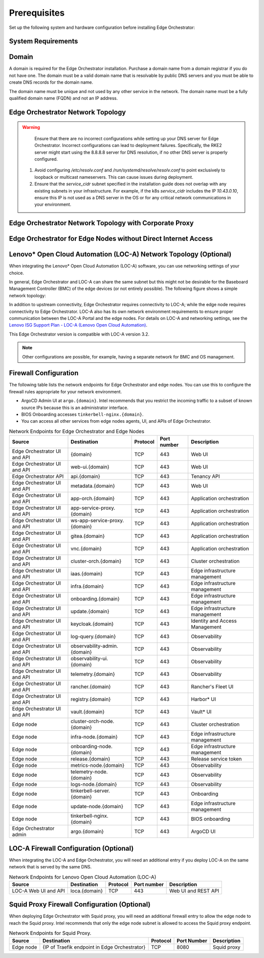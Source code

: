 Prerequisites
=============

Set up the following system and hardware configuration before installing
Edge Orchestrator:


System Requirements
-------------------

Domain
------

A domain is required for the Edge Orchestrator installation. Purchase a domain
name from a domain registrar if you do not have one. The domain must be a
valid domain name that is resolvable by public DNS servers and you must be
able to create DNS records for the domain name.

The domain name must be unique and not used by any other service in the
network. The domain name must be a fully qualified domain name (FQDN) and not
an IP address.



Edge Orchestrator Network Topology
----------------------------------

.. warning::
   Ensure that there are no incorrect configurations while setting up your DNS server for Edge Orchestrator. Incorrect configurations can lead to deployment failures. Specifically, the RKE2 server might start using the 8.8.8.8 server for DNS resolution, if no other DNS server is properly configured.

  1. Avoid configuring `/etc/resolv.conf` and `/run/systemd/resolve/resolv.conf` to point exclusively to loopback or multicast nameservers. This can cause issues during deployment.

  2. Ensure that the `service_cidr` subnet specified in the installation guide does not overlap with any existing subnets in your infrastructure. For example, if the k8s `service_cidr` includes the IP `10.43.0.10`, ensure this IP is not used as a DNS server in the OS or for any critical network communications in your environment.

.. image:: ../images/on-prem-install-topology-config.png
   :alt: The network topology for Edge Orchestrator
   :width: 500px
   :align: center


Edge Orchestrator Network Topology with Corporate Proxy
--------------------------------------------------------

.. image:: ../images/on-prem-install-topology-config-with-corporate-proxy.png
   :alt: The network topology for Edge Orchestrator
   :width: 500px
   :align: center

Edge Orchestrator for Edge Nodes without Direct Internet Access
----------------------------------------------------------------

.. image:: ../images/on-prem-install-topology-config-with-squid-proxy.png
   :alt: The network topology for Edge Orchestrator
   :width: 500px
   :align: center

Lenovo\* Open Cloud Automation (LOC-A) Network Topology (Optional)
------------------------------------------------------------------

When integrating the Lenovo\* Open Cloud Automation (LOC-A) software, you can use networking settings of your choice.

In general, Edge Orchestrator and LOC-A can share the same subnet but this might not be desirable for the Baseboard Management Controller (BMC) of the edge devices (or not entirely possible). The following figure shows a simple network topology:

.. image:: ../images/on-prem-loca-install-topology-config.png
   :alt: The network topology for Edge Orchestrator and LOC-A
   :width: 500px
   :align: center

In addition to upstream connectivity, Edge Orchestrator requires connectivity to LOC-A; while the edge node requires connectivity to Edge Orchestrator. LOC-A also has its own network environment requirements to ensure proper communication between the LOC-A Portal and the edge nodes. For details on LOC-A and networking settings, see the `Lenovo ISG Support Plan - LOC-A (Lenovo Open Cloud Automation) <https://support.lenovo.com/us/en/solutions/ht509884-loc-a-lenovo-open-cloud-automation-for-vcf>`_.

This Edge Orchestrator version is compatible with LOC-A version 3.2.

.. note::
   Other configurations are possible, for example, having a separate network for BMC and OS management.

Firewall Configuration
----------------------

The following table lists the network endpoints for Edge Orchestrator and edge nodes. You can use this to configure the firewall rules appropriate for your network environment.

* ArgoCD Admin UI at ``argo.{domain}``. Intel recommends that you restrict the incoming traffic to a subset of known source IPs because this is an administrator interface.
* BIOS Onboarding accesses ``tinkerbell-nginx.{domain}``.
* You can access all other services from edge nodes agents, UI, and APIs of Edge Orchestrator.

.. list-table:: Network Endpoints for Edge Orchestrator and Edge Nodes
   :header-rows: 1

   * -  Source
     -  Destination
     -  Protocol
     -  Port number
     -  Description
   * -  Edge Orchestrator UI and API
     -  {domain}
     -  TCP
     -  443
     -  Web UI
   * -  Edge Orchestrator UI and API
     -  web-ui.{domain}
     -  TCP
     -  443
     -  Web UI
   * -  Edge Orchestrator API
     -  api.{domain}
     -  TCP
     -  443
     -  Tenancy API
   * -  Edge Orchestrator UI and API
     -  metadata.{domain}
     -  TCP
     -  443
     -  Web UI
   * -  Edge Orchestrator UI and API
     -  app-orch.{domain}
     -  TCP
     -  443
     -  Application orchestration
   * -  Edge Orchestrator UI and API
     -  app-service-proxy.{domain}
     -  TCP
     -  443
     -  Application orchestration
   * -  Edge Orchestrator UI and API
     -  ws-app-service-proxy.{domain}
     -  TCP
     -  443
     -  Application orchestration
   * -  Edge Orchestrator UI and API
     -  gitea.{domain}
     -  TCP
     -  443
     -  Application orchestration
   * -  Edge Orchestrator UI and API
     -  vnc.{domain}
     -  TCP
     -  443
     -  Application orchestration
   * -  Edge Orchestrator UI and API
     -  cluster-orch.{domain}
     -  TCP
     -  443
     -  Cluster orchestration
   * -  Edge Orchestrator UI and API
     -  iaas.{domain}
     -  TCP
     -  443
     -  Edge infrastructure management
   * -  Edge Orchestrator UI and API
     -  infra.{domain}
     -  TCP
     -  443
     -  Edge infrastructure management
   * -  Edge Orchestrator UI and API
     -  onboarding.{domain}
     -  TCP
     -  443
     -  Edge infrastructure management
   * -  Edge Orchestrator UI and API
     -  update.{domain}
     -  TCP
     -  443
     -  Edge infrastructure management
   * -  Edge Orchestrator UI and API
     -  keycloak.{domain}
     -  TCP
     -  443
     -  Identity and Access Management
   * -  Edge Orchestrator UI and API
     -  log-query.{domain}
     -  TCP
     -  443
     -  Observability
   * -  Edge Orchestrator UI and API
     -  observability-admin.{domain}
     -  TCP
     -  443
     -  Observability
   * -  Edge Orchestrator UI and API
     -  observability-ui.{domain}
     -  TCP
     -  443
     -  Observability
   * -  Edge Orchestrator UI and API
     -  telemetry.{domain}
     -  TCP
     -  443
     -  Observability
   * -  Edge Orchestrator UI and API
     -  rancher.{domain}
     -  TCP
     -  443
     -  Rancher's Fleet UI
   * -  Edge Orchestrator UI and API
     -  registry.{domain}
     -  TCP
     -  443
     -  Harbor\* UI
   * -  Edge Orchestrator UI and API
     -  vault.{domain}
     -  TCP
     -  443
     -  Vault\* UI
   * -  Edge node
     -  cluster-orch-node.{domain}
     -  TCP
     -  443
     -  Cluster orchestration
   * -  Edge node
     -  infra-node.{domain}
     -  TCP
     -  443
     -  Edge infrastructure management
   * -  Edge node
     -  onboarding-node.{domain}
     -  TCP
     -  443
     -  Edge infrastructure management
   * -  Edge node
     -  release.{domain}
     -  TCP
     -  443
     -  Release service token
   * -  Edge node
     -  metrics-node.{domain}
     -  TCP
     -  443
     -  Observability
   * -  Edge node
     -  telemetry-node.{domain}
     -  TCP
     -  443
     -  Observability
   * -  Edge node
     -  logs-node.{domain}
     -  TCP
     -  443
     -  Observability
   * -  Edge node
     -  tinkerbell-server.{domain}
     -  TCP
     -  443
     -  Onboarding
   * -  Edge node
     -  update-node.{domain}
     -  TCP
     -  443
     -  Edge infrastructure management
   * -  Edge node
     -  tinkerbell-nginx.{domain}
     -  TCP
     -  443
     -  BIOS onboarding
   * -  Edge Orchestrator admin
     -  argo.{domain}
     -  TCP
     -  443
     -  ArgoCD UI

LOC-A Firewall Configuration (Optional)
---------------------------------------

When integrating the LOC-A and Edge Orchestrator, you will need an additional entry if you deploy LOC-A on the same network that is served by the same DNS.

.. list-table:: Network Endpoints for Lenovo Open Cloud Automation (LOC-A)
   :header-rows: 1

   * -  Source
     -  Destination
     -  Protocol
     -  Port number
     -  Description
   * -  LOC-A Web UI and API
     -  loca.{domain}
     -  TCP
     -  443
     -  Web UI and REST API

Squid Proxy Firewall Configuration (Optional)
---------------------------------------------

When deploying Edge Orchestrator with Squid proxy, you will need an additional firewall entry to allow the edge node to reach the Squid proxy. Intel recommends that only the edge node subnet is allowed to access the Squid proxy endpoint.

.. list-table:: Network Endpoints for Squid Proxy.
   :header-rows: 1

   * -  Source
     -  Destination
     -  Protocol
     -  Port Number
     -  Description
   * -  Edge node
     -  {IP of Traefik endpoint in Edge Orchestrator}
     -  TCP
     -  8080
     -  Squid proxy
